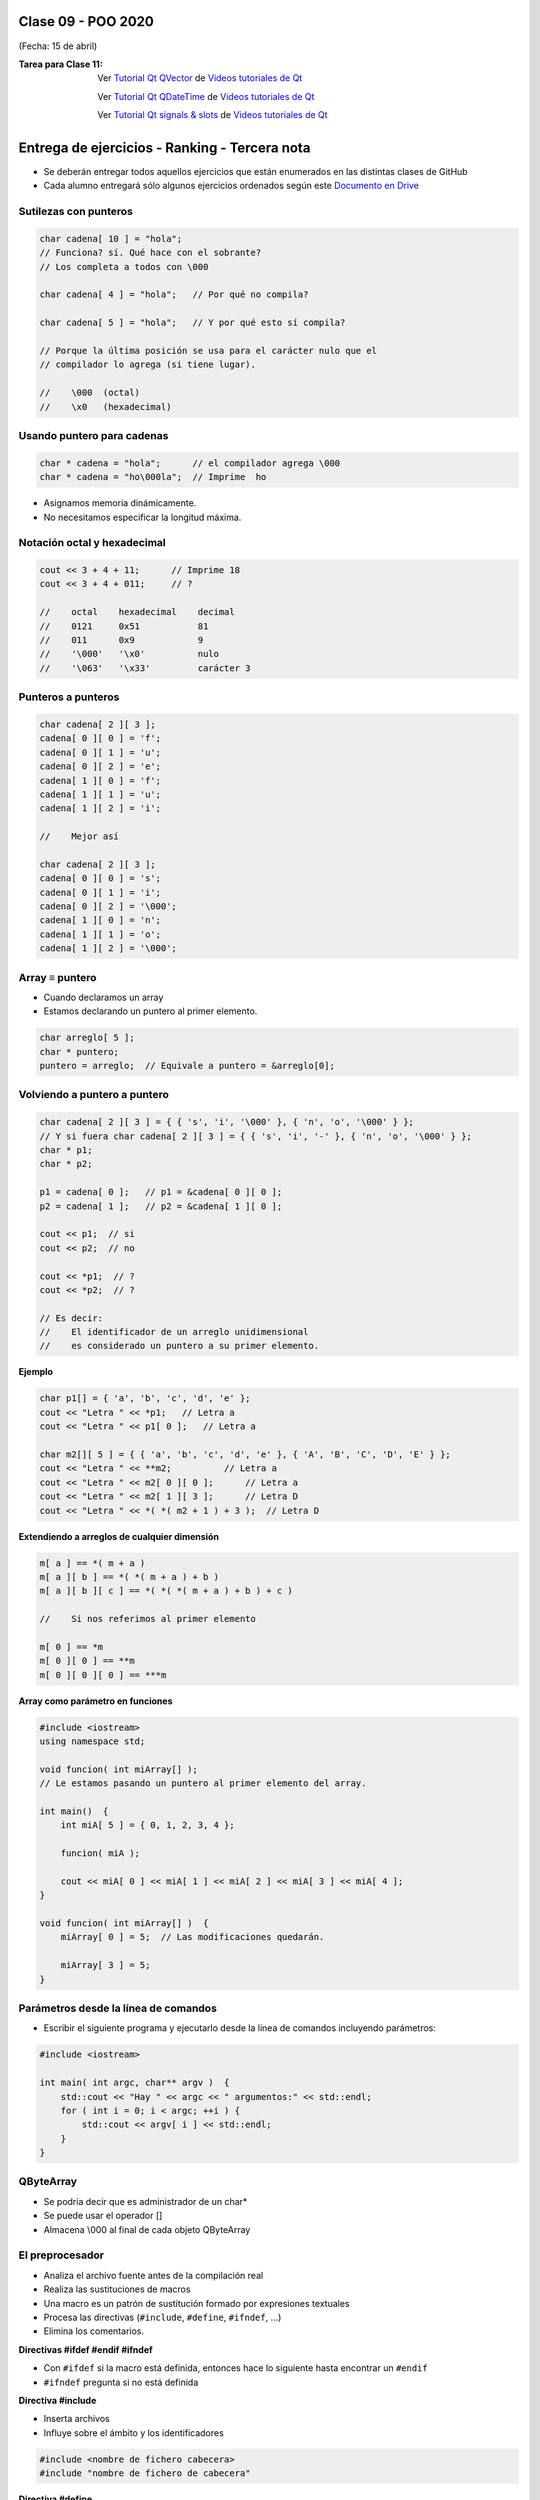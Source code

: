 .. -*- coding: utf-8 -*-

.. _rcs_subversion:

Clase 09 - POO 2020
===================
(Fecha: 15 de abril)


:Tarea para Clase 11:
	Ver `Tutorial Qt QVector <https://www.youtube.com/watch?v=Z9u2yDPh57U>`_ de `Videos tutoriales de Qt <https://www.youtube.com/playlist?list=PL54fdmMKYUJvn4dAvziRopztp47tBRNum>`_

	Ver `Tutorial Qt QDateTime <https://www.youtube.com/watch?v=bZmGhmKv5iE>`_ de `Videos tutoriales de Qt <https://www.youtube.com/playlist?list=PL54fdmMKYUJvn4dAvziRopztp47tBRNum>`_

	Ver `Tutorial Qt signals & slots <https://www.youtube.com/watch?v=IITGountoO4>`_ de `Videos tutoriales de Qt <https://www.youtube.com/playlist?list=PL54fdmMKYUJvn4dAvziRopztp47tBRNum>`_


Entrega de ejercicios - Ranking - Tercera nota
==============================================

- Se deberán entregar todos aquellos ejercicios que están enumerados en las distintas clases de GitHub
- Cada alumno entregará sólo algunos ejercicios ordenados según este `Documento en Drive <https://docs.google.com/spreadsheets/d/1H_KD3uwkw2oI6QI0x2qQoUMS4MpVF9jb_7Fl2jqlLJI/edit?usp=sharing>`_




Sutilezas con punteros
^^^^^^^^^^^^^^^^^^^^^^

.. code-block:: c

	char cadena[ 10 ] = "hola";  
	// Funciona? sí. Qué hace con el sobrante?
	// Los completa a todos con \000

	char cadena[ 4 ] = "hola";   // Por qué no compila?

	char cadena[ 5 ] = "hola";   // Y por qué esto sí compila?

	// Porque la última posición se usa para el carácter nulo que el
	// compilador lo agrega (si tiene lugar).

	//    \000  (octal)
	//    \x0   (hexadecimal)    

Usando puntero para cadenas
^^^^^^^^^^^^^^^^^^^^^^^^^^^

.. code-block:: c

	char * cadena = "hola";      // el compilador agrega \000
	char * cadena = "ho\000la";  // Imprime  ho

- Asignamos memoria dinámicamente.
- No necesitamos especificar la longitud máxima.

Notación octal y hexadecimal
^^^^^^^^^^^^^^^^^^^^^^^^^^^^

.. code-block:: c

	cout << 3 + 4 + 11;      // Imprime 18
	cout << 3 + 4 + 011;     // ?

	//    octal    hexadecimal    decimal
	//    0121     0x51           81
	//    011      0x9            9
	//    '\000'   '\x0'          nulo
	//    '\063'   '\x33'         carácter 3

Punteros a punteros
^^^^^^^^^^^^^^^^^^^

.. code-block:: c

	char cadena[ 2 ][ 3 ];
	cadena[ 0 ][ 0 ] = 'f';
	cadena[ 0 ][ 1 ] = 'u';
	cadena[ 0 ][ 2 ] = 'e';
	cadena[ 1 ][ 0 ] = 'f';
	cadena[ 1 ][ 1 ] = 'u';
	cadena[ 1 ][ 2 ] = 'i';

	//    Mejor así

	char cadena[ 2 ][ 3 ];
	cadena[ 0 ][ 0 ] = 's';
	cadena[ 0 ][ 1 ] = 'i';
	cadena[ 0 ][ 2 ] = '\000';
	cadena[ 1 ][ 0 ] = 'n';
	cadena[ 1 ][ 1 ] = 'o';
	cadena[ 1 ][ 2 ] = '\000';
 
Array ≡ puntero
^^^^^^^^^^^^^^^

- Cuando declaramos un array
- Estamos declarando un puntero al primer elemento.

.. code-block:: c

	char arreglo[ 5 ];
	char * puntero;
	puntero = arreglo;  // Equivale a puntero = &arreglo[0];

Volviendo a puntero a puntero
^^^^^^^^^^^^^^^^^^^^^^^^^^^^^

.. code-block:: c

	char cadena[ 2 ][ 3 ] = { { 's', 'i', '\000' }, { 'n', 'o', '\000' } };
	// Y si fuera char cadena[ 2 ][ 3 ] = { { 's', 'i', '-' }, { 'n', 'o', '\000' } };
	char * p1;
	char * p2;

	p1 = cadena[ 0 ];   // p1 = &cadena[ 0 ][ 0 ];
	p2 = cadena[ 1 ];   // p2 = &cadena[ 1 ][ 0 ];

	cout << p1;  // si  
	cout << p2;  // no
	
	cout << *p1;  // ?
	cout << *p2;  // ?

	// Es decir:
	//    El identificador de un arreglo unidimensional 
	//    es considerado un puntero a su primer elemento.

**Ejemplo**

.. code-block:: c

	char p1[] = { 'a', 'b', 'c', 'd', 'e' };
	cout << "Letra " << *p1;   // Letra a
	cout << "Letra " << p1[ 0 ];   // Letra a

	char m2[][ 5 ] = { { 'a', 'b', 'c', 'd', 'e' }, { 'A', 'B', 'C', 'D', 'E' } };
	cout << "Letra " << **m2;          // Letra a
	cout << "Letra " << m2[ 0 ][ 0 ];      // Letra a
	cout << "Letra " << m2[ 1 ][ 3 ];      // Letra D
	cout << "Letra " << *( *( m2 + 1 ) + 3 );  // Letra D

**Extendiendo a arreglos de cualquier dimensión**

.. code-block:: c

	m[ a ] == *( m + a )
	m[ a ][ b ] == *( *( m + a ) + b )
	m[ a ][ b ][ c ] == *( *( *( m + a ) + b ) + c )

	//    Si nos referimos al primer elemento

	m[ 0 ] == *m
	m[ 0 ][ 0 ] == **m
	m[ 0 ][ 0 ][ 0 ] == ***m


**Array como parámetro en funciones**

.. code-block:: c

	#include <iostream>
	using namespace std;

	void funcion( int miArray[] );
	// Le estamos pasando un puntero al primer elemento del array.

	int main()  {
	    int miA[ 5 ] = { 0, 1, 2, 3, 4 };

	    funcion( miA );

	    cout << miA[ 0 ] << miA[ 1 ] << miA[ 2 ] << miA[ 3 ] << miA[ 4 ];
	}

	void funcion( int miArray[] )  {
	    miArray[ 0 ] = 5;  // Las modificaciones quedarán.

	    miArray[ 3 ] = 5; 
	} 




Parámetros desde la línea de comandos
^^^^^^^^^^^^^^^^^^^^^^^^^^^^^^^^^^^^^

- Escribir el siguiente programa y ejecutarlo desde la línea de comandos incluyendo parámetros:

.. code-block:: c

	#include <iostream>

	int main( int argc, char** argv )  {
	    std::cout << "Hay " << argc << " argumentos:" << std::endl;
	    for ( int i = 0; i < argc; ++i ) {
	        std::cout << argv[ i ] << std::endl;
	    }
	}



QByteArray
^^^^^^^^^^

- Se podría decir que es administrador de un char*
- Se puede usar el operador []
- Almacena \\000 al final de cada objeto QByteArray




El preprocesador
^^^^^^^^^^^^^^^^

-	Analiza el archivo fuente antes de la compilación real
-	Realiza las sustituciones de macros
-	Una macro es un patrón de sustitución formado por expresiones textuales
-	Procesa las directivas (``#include``, ``#define``, ``#ifndef``, ...)
-	Elimina los comentarios.

**Directivas #ifdef #endif #ifndef**

- Con ``#ifdef`` si la macro está definida, entonces hace lo siguiente hasta encontrar un ``#endif``
- ``#ifndef`` pregunta si no está definida

**Directiva #include**

- Inserta archivos
- Influye sobre el ámbito y los identificadores

.. code-block:: c

	#include <nombre de fichero cabecera>
	#include "nombre de fichero de cabecera"

**Directiva #define**

- Define macros para sustituir cada vez que se encuentre el identificador.

.. code-block:: c

	#define identificador <secuencia>
	
-	Si 'secuencia' no existe, el identificador será eliminado cada vez que aparezca
-	No es necesario añadir un punto y coma al final
-	Termina en el primer retorno de línea encontrado
-	Podríamos definir un nuevo lenguaje
 
.. figure:: images/clase07/define.png


**Ejercicio:**

- Nuevo proyecto Empty 
- Crear un .h vacío y definir una clase Persona con int edad y string nombre.
- En el archivo ``main.cpp`` incluir dos veces el archivo .h
- Tratar de resolver el problema sólo modificando el .h


Guardián de inclusión múltiple
^^^^^^^^^^^^^^^^^^^^^^^^^^^^^^

- Este problema se soluciona con el uso del **Guardián de inclusión múltiple**:

.. code-block:: c

	#ifndef PRINCIPAL_H
	#define PRINCIPAL_H

	// . . . 

	#endif // PRINCIPAL_H




QTextEdit
^^^^^^^^^

- Un QWidget que muestra texto plano o enriquecido
- Puede mostrar imágenes, listas y tablas
- La barra de desplazamiento es automática
- Interpreta tags HTML
- Seteamos texto con setPlainText()

**Ejercicio 6**

- Crear una aplicación que inicie con un login validando el usuario admin:123
- Luego de ingresar el usuario válido, mostrar un nuevo QWidget con las siguientes características:
	- Definida en la clase Editor
	- Contendrá un QTextEdit vacío, un QPushButton "Buscar" y un QLabel
	- El usuario podrá escribir cualquier texto en el QTextEdit
	- Al presionar "Buscar" se detectará automáticamente la cantidad de letras 'a' en el texto y colocará el resultado en el QLabel.
- Luego de dejar funcionando lo anterior, agregar lo siguiente:
	- Un QLineEdit y un QPushButton "Borrar"
	- En este QLineEdit el usuario puede colocar una palabra o frase
	- Al presionar Borrar se buscará en el texto y se eliminarán


	
